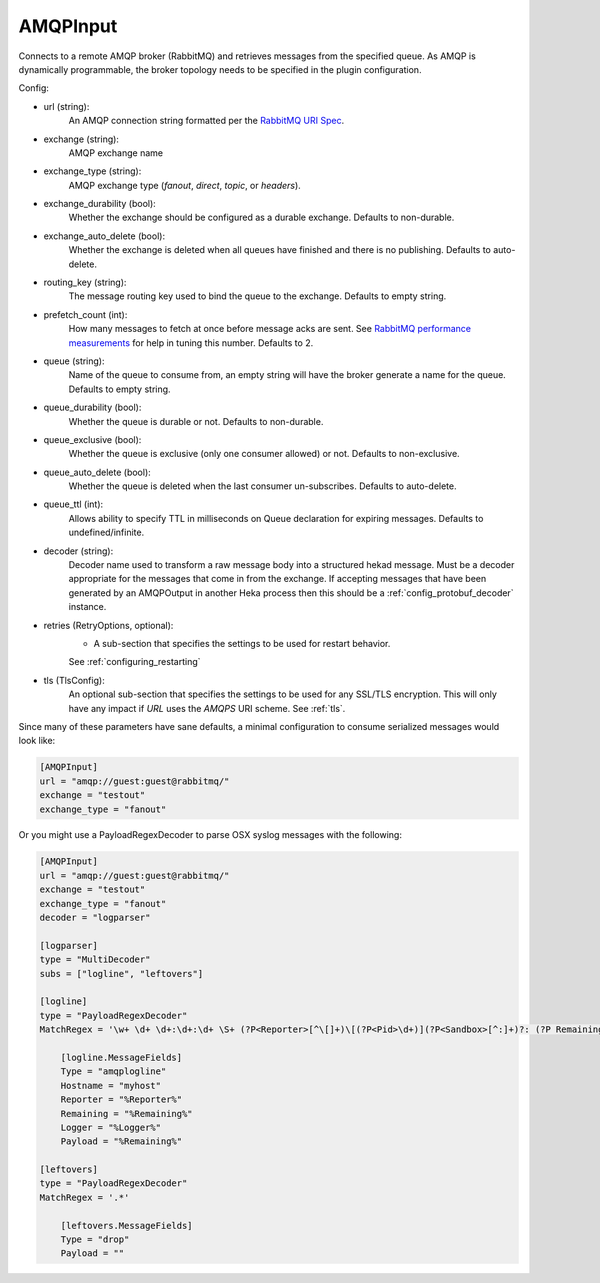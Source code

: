 
AMQPInput
=========

Connects to a remote AMQP broker (RabbitMQ) and retrieves messages from the
specified queue. As AMQP is dynamically programmable, the broker topology
needs to be specified in the plugin configuration.

Config:

- url (string):
    An AMQP connection string formatted per the `RabbitMQ URI Spec
    <http://www.rabbitmq.com/uri-spec.html>`_.
- exchange (string):
    AMQP exchange name
- exchange_type (string):
    AMQP exchange type (`fanout`, `direct`, `topic`, or `headers`).
- exchange_durability (bool):
    Whether the exchange should be configured as a durable exchange. Defaults
    to non-durable.
- exchange_auto_delete (bool):
    Whether the exchange is deleted when all queues have finished and there
    is no publishing. Defaults to auto-delete.
- routing_key (string):
    The message routing key used to bind the queue to the exchange. Defaults
    to empty string.
- prefetch_count (int):
    How many messages to fetch at once before message acks are sent. See
    `RabbitMQ performance measurements
    <http://www.rabbitmq.com/blog/2012/04/25/rabbitmq-performance-
    measurements-part-2/>`_ for help in tuning this number. Defaults to 2.
- queue (string):
    Name of the queue to consume from, an empty string will have the broker
    generate a name for the queue. Defaults to empty string.
- queue_durability (bool):
    Whether the queue is durable or not. Defaults to non-durable.
- queue_exclusive (bool):
    Whether the queue is exclusive (only one consumer allowed) or not.
    Defaults to non-exclusive.
- queue_auto_delete (bool):
    Whether the queue is deleted when the last consumer un-subscribes.
    Defaults to auto-delete.
- queue_ttl (int):
    Allows ability to specify TTL in milliseconds on Queue declaration for
    expiring messages. Defaults to undefined/infinite.
- decoder (string):
    Decoder name used to transform a raw message body into a structured hekad
    message. Must be a decoder appropriate for the messages that come in from
    the exchange. If accepting messages that have been generated by an
    AMQPOutput in another Heka process then this should be a
    :ref:`config_protobuf_decoder` instance.
- retries (RetryOptions, optional):
    - A sub-section that specifies the settings to be used for restart behavior.
    See :ref:`configuring_restarting`

.. versionadded:: 0.6

- tls (TlsConfig):
    An optional sub-section that specifies the settings to be used for any
    SSL/TLS encryption. This will only have any impact if `URL` uses the
    `AMQPS` URI scheme. See :ref:`tls`.

Since many of these parameters have sane defaults, a minimal configuration to
consume serialized messages would look like:

.. code-block:: ini

    [AMQPInput]
    url = "amqp://guest:guest@rabbitmq/"
    exchange = "testout"
    exchange_type = "fanout"

Or you might use a PayloadRegexDecoder to parse OSX syslog messages with the
following:

.. code-block:: ini

    [AMQPInput]
    url = "amqp://guest:guest@rabbitmq/"
    exchange = "testout"
    exchange_type = "fanout"
    decoder = "logparser"

    [logparser]
    type = "MultiDecoder"
    subs = ["logline", "leftovers"]

    [logline]
    type = "PayloadRegexDecoder"
    MatchRegex = '\w+ \d+ \d+:\d+:\d+ \S+ (?P<Reporter>[^\[]+)\[(?P<Pid>\d+)](?P<Sandbox>[^:]+)?: (?P Remaining>.*)'

        [logline.MessageFields]
        Type = "amqplogline"
        Hostname = "myhost"
        Reporter = "%Reporter%"
        Remaining = "%Remaining%"
        Logger = "%Logger%"
        Payload = "%Remaining%"

    [leftovers]
    type = "PayloadRegexDecoder"
    MatchRegex = '.*'

        [leftovers.MessageFields]
        Type = "drop"
        Payload = ""
